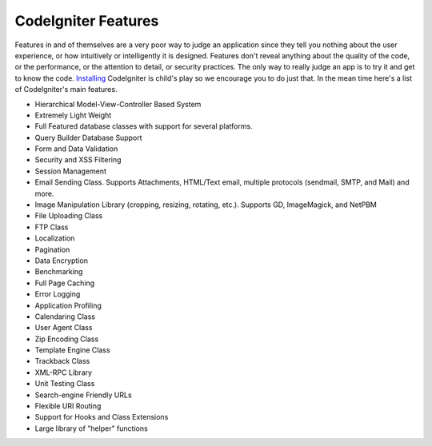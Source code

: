 ####################
CodeIgniter Features
####################

Features in and of themselves are a very poor way to judge an
application since they tell you nothing about the user experience, or
how intuitively or intelligently it is designed. Features don't reveal
anything about the quality of the code, or the performance, or the
attention to detail, or security practices. The only way to really judge
an app is to try it and get to know the code.
`Installing <../installation/>`_ CodeIgniter is child's play so we
encourage you to do just that. In the mean time here's a list of
CodeIgniter's main features.

-  Hierarchical Model-View-Controller Based System
-  Extremely Light Weight
-  Full Featured database classes with support for several platforms.
-  Query Builder Database Support
-  Form and Data Validation
-  Security and XSS Filtering
-  Session Management
-  Email Sending Class. Supports Attachments, HTML/Text email, multiple
   protocols (sendmail, SMTP, and Mail) and more.
-  Image Manipulation Library (cropping, resizing, rotating, etc.).
   Supports GD, ImageMagick, and NetPBM
-  File Uploading Class
-  FTP Class
-  Localization
-  Pagination
-  Data Encryption
-  Benchmarking
-  Full Page Caching
-  Error Logging
-  Application Profiling
-  Calendaring Class
-  User Agent Class
-  Zip Encoding Class
-  Template Engine Class
-  Trackback Class
-  XML-RPC Library
-  Unit Testing Class
-  Search-engine Friendly URLs
-  Flexible URI Routing
-  Support for Hooks and Class Extensions
-  Large library of "helper" functions
